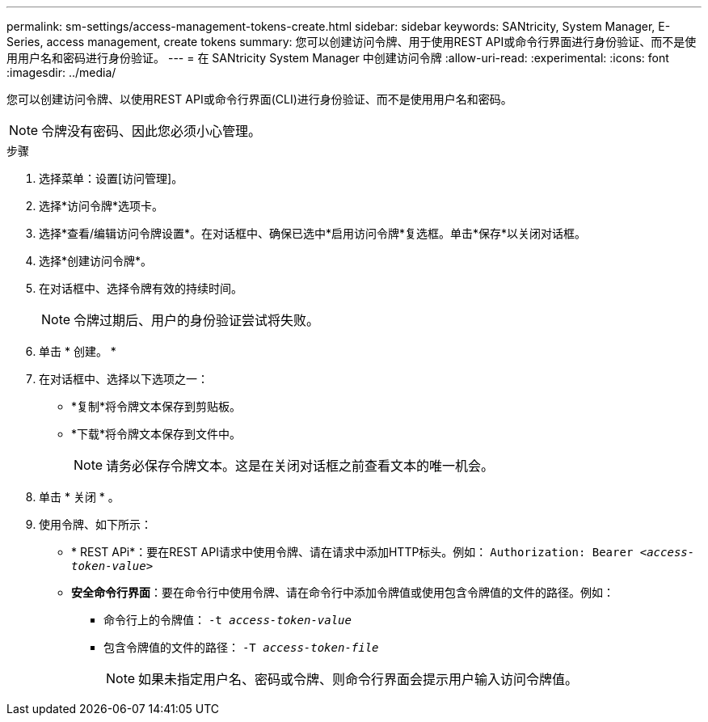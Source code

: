 ---
permalink: sm-settings/access-management-tokens-create.html 
sidebar: sidebar 
keywords: SANtricity, System Manager, E-Series, access management, create tokens 
summary: 您可以创建访问令牌、用于使用REST API或命令行界面进行身份验证、而不是使用用户名和密码进行身份验证。 
---
= 在 SANtricity System Manager 中创建访问令牌
:allow-uri-read: 
:experimental: 
:icons: font
:imagesdir: ../media/


[role="lead"]
您可以创建访问令牌、以使用REST API或命令行界面(CLI)进行身份验证、而不是使用用户名和密码。


NOTE: 令牌没有密码、因此您必须小心管理。

.步骤
. 选择菜单：设置[访问管理]。
. 选择*访问令牌*选项卡。
. 选择*查看/编辑访问令牌设置*。在对话框中、确保已选中*启用访问令牌*复选框。单击*保存*以关闭对话框。
. 选择*创建访问令牌*。
. 在对话框中、选择令牌有效的持续时间。
+

NOTE: 令牌过期后、用户的身份验证尝试将失败。

. 单击 * 创建。 *
. 在对话框中、选择以下选项之一：
+
** *复制*将令牌文本保存到剪贴板。
** *下载*将令牌文本保存到文件中。
+

NOTE: 请务必保存令牌文本。这是在关闭对话框之前查看文本的唯一机会。



. 单击 * 关闭 * 。
. 使用令牌、如下所示：
+
** * REST APi*：要在REST API请求中使用令牌、请在请求中添加HTTP标头。例如：
`Authorization: Bearer _<access-token-value>_`
** *安全命令行界面*：要在命令行中使用令牌、请在命令行中添加令牌值或使用包含令牌值的文件的路径。例如：
+
*** 命令行上的令牌值： `-t _access-token-value_`
*** 包含令牌值的文件的路径： `-T _access-token-file_`
+

NOTE: 如果未指定用户名、密码或令牌、则命令行界面会提示用户输入访问令牌值。






